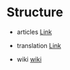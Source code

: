 * Structure

+ articles
  [[./articles][Link]]

+ translation
  [[./translation][Link]]

+ wiki
  [[./wiki][wiki]]
